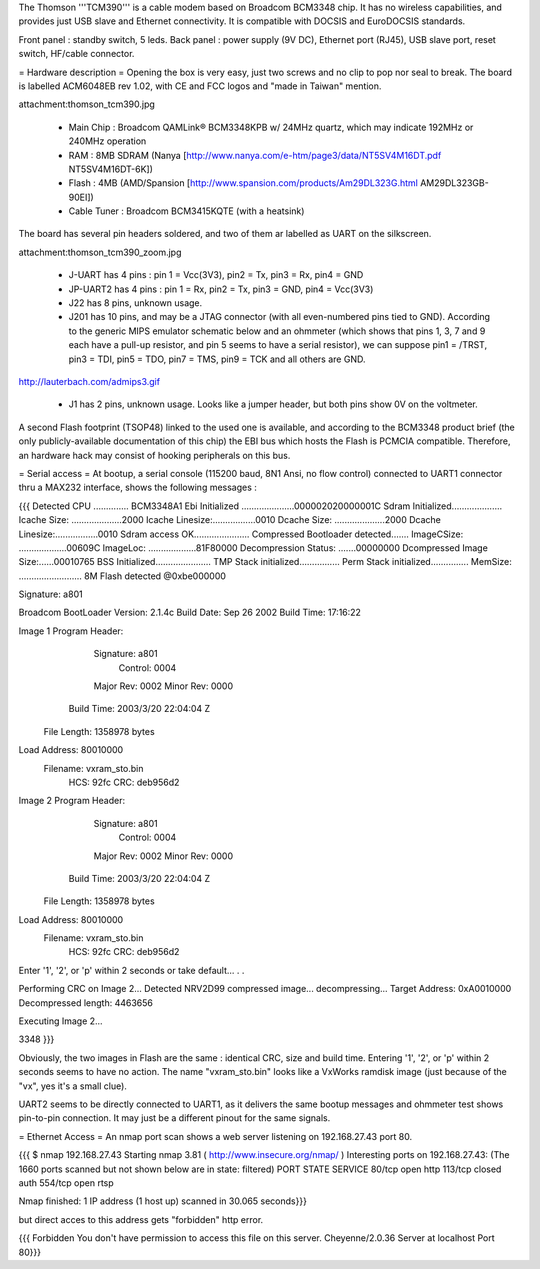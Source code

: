The Thomson '''TCM390''' is a cable modem based on Broadcom BCM3348 chip. It has no wireless capabilities, and provides just USB slave and Ethernet connectivity. It is compatible with DOCSIS and EuroDOCSIS standards. 

Front panel : standby switch, 5 leds.
Back panel : power supply (9V DC), Ethernet port (RJ45), USB slave port, reset switch, HF/cable connector.

= Hardware description =
Opening the box is very easy, just two screws and no clip to pop nor seal to break.  The board is labelled ACM6048EB rev 1.02, with CE and FCC logos and "made in Taiwan" mention.

attachment:thomson_tcm390.jpg

 * Main Chip : Broadcom QAMLink® BCM3348KPB w/ 24MHz quartz, which may indicate 192MHz or 240MHz operation
 * RAM : 8MB SDRAM (Nanya [http://www.nanya.com/e-htm/page3/data/NT5SV4M16DT.pdf NT5SV4M16DT-6K])
 * Flash : 4MB (AMD/Spansion [http://www.spansion.com/products/Am29DL323G.html AM29DL323GB-90EI])
 * Cable Tuner : Broadcom BCM3415KQTE (with a heatsink)

The board has several pin headers soldered, and two of them ar labelled as UART on the silkscreen.

attachment:thomson_tcm390_zoom.jpg

 * J-UART has 4 pins : pin 1 = Vcc(3V3), pin2 = Tx, pin3 = Rx, pin4 = GND
 * JP-UART2 has 4 pins : pin 1 = Rx, pin2 = Tx, pin3 = GND, pin4 = Vcc(3V3)
 * J22 has 8 pins, unknown usage.
 * J201 has 10 pins, and may be a JTAG connector (with all even-numbered pins tied to GND). According to the generic MIPS emulator schematic below and an ohmmeter (which shows that pins 1, 3, 7 and 9 each have a pull-up resistor, and pin 5 seems to have a serial resistor), we can suppose pin1 = /TRST, pin3 = TDI, pin5 = TDO, pin7 = TMS, pin9 = TCK and all others are GND.

http://lauterbach.com/admips3.gif

 * J1 has 2 pins, unknown usage. Looks like a jumper header, but both pins show 0V on the voltmeter.

A second Flash footprint (TSOP48) linked to the used one is available, and according to the BCM3348 product brief (the only publicly-available documentation of this chip) the EBI bus which hosts the Flash is PCMCIA compatible. Therefore, an hardware hack may consist of hooking peripherals on this bus.

= Serial access =
At bootup, a serial console (115200 baud, 8N1 Ansi, no flow control) connected to UART1 connector thru a MAX232 interface, shows the following messages :

{{{
Detected CPU .............. BCM3348A1 
Ebi Initialized .....................000002020000001C
Sdram Initialized....................
Icache Size: ....................2000
Icache Linesize:.................0010
Dcache Size: ....................2000
Dcache Linesize:.................0010
Sdram access OK......................
Compressed Bootloader detected.......
ImageCSize: ...................00609C
ImageLoc: ...................81F80000
Decompression Status: .......00000000
Dcompressed Image Size:......00010765
BSS Initialized......................
TMP Stack initialized................
Perm Stack initialized...............
MemSize: ......................... 8M
Flash detected @0xbe000000

Signature: a801


Broadcom BootLoader Version: 2.1.4c
Build Date: Sep 26 2002
Build Time: 17:16:22

Image 1 Program Header:
   Signature: a801
     Control: 0004
   Major Rev: 0002
   Minor Rev: 0000
  Build Time: 2003/3/20 22:04:04 Z
 File Length: 1358978 bytes
Load Address: 80010000
    Filename: vxram_sto.bin
         HCS: 92fc
         CRC: deb956d2


Image 2 Program Header:
   Signature: a801
     Control: 0004
   Major Rev: 0002
   Minor Rev: 0000
  Build Time: 2003/3/20 22:04:04 Z
 File Length: 1358978 bytes
Load Address: 80010000
    Filename: vxram_sto.bin
         HCS: 92fc
         CRC: deb956d2



Enter '1', '2', or 'p' within 2 seconds or take default...
. .

Performing CRC on Image 2...
Detected NRV2D99 compressed image... decompressing...
Target Address: 0xA0010000
Decompressed length: 4463656

Executing Image 2...



3348
}}}

Obviously, the two images in Flash are the same : identical CRC, size and build time. Entering '1', '2', or 'p' within 2 seconds seems to have no action.
The name "vxram_sto.bin" looks like a VxWorks ramdisk image (just because of the "vx", yes it's a small clue).

UART2 seems to be directly connected to UART1, as it delivers the same bootup messages and ohmmeter test shows pin-to-pin connection. It may just be a different pinout for the same signals.

= Ethernet Access =
An nmap port scan shows a web server listening on 192.168.27.43 port 80.

{{{
$ nmap 192.168.27.43 
Starting nmap 3.81 ( http://www.insecure.org/nmap/ )
Interesting ports on 192.168.27.43:
(The 1660 ports scanned but not shown below are in state: filtered)
PORT    STATE  SERVICE
80/tcp  open   http
113/tcp closed auth
554/tcp open   rtsp

Nmap finished: 1 IP address (1 host up) scanned in 30.065 seconds}}}

but direct acces to this address gets "forbidden" http error.

{{{
Forbidden 
You don't have permission to access this file on this server.
Cheyenne/2.0.36 Server at localhost Port 80}}}
